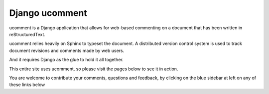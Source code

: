 ﻿
.. index::
   Django ucomment


.. _django_ucomment:

=======================
Django ucomment
=======================

.. seealso::

   - http://ucomment.org/contents/
   - :ref:`copypasta`



ucomment is a Django application that allows for web-based commenting on a
document that has been written in reStructuredText.

ucomment relies heavily on Sphinx to typeset the document. A distributed version
control system is used to track document revisions and comments made by web users.

And it requires Django as the glue to hold it all together.

This entire site uses ucomment, so please visit the pages below to see it in
action.

You are welcome to contribute your comments, questions and feedback, by clicking
on the blue sidebar at left on any of these links below
